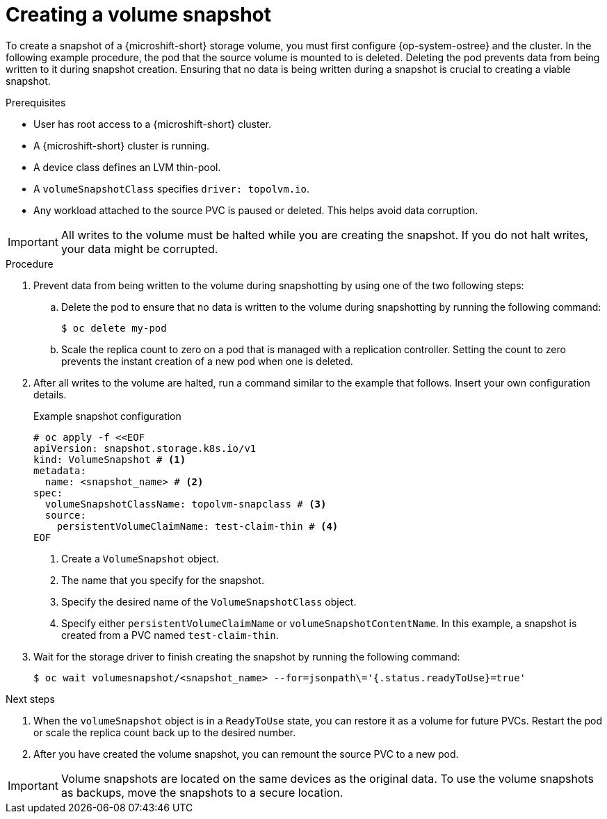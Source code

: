 // Module included in the following assemblies:
//
// microshift/volume-snapshots-microshift.adoc

:_mod-docs-content-type: PROCEDURE
[id="creating-a-volume-snapshotting_{context}"]
= Creating a volume snapshot

To create a snapshot of a {microshift-short} storage volume, you must first configure {op-system-ostree} and the cluster. In the following example procedure, the pod that the source volume is mounted to is deleted. Deleting the pod prevents data from being written to it during snapshot creation. Ensuring that no data is being written during a snapshot is crucial to creating a viable snapshot.

.Prerequisites
* User has root access to a {microshift-short} cluster.
* A {microshift-short} cluster is running.
* A device class defines an LVM thin-pool.
* A `volumeSnapshotClass` specifies `driver: topolvm.io`.
* Any workload attached to the source PVC is paused or deleted. This helps avoid data corruption.

[IMPORTANT]
====
All writes to the volume must be halted while you are creating the snapshot. If you do not halt writes, your data might be corrupted.
====

.Procedure

. Prevent data from being written to the volume during snapshotting by using one of the two following steps:

.. Delete the pod to ensure that no data is written to the volume during snapshotting by running the following command:
+
[source,terminal]
----
$ oc delete my-pod
----

.. Scale the replica count to zero on a pod that is managed with a replication controller. Setting the count to zero prevents the instant creation of a new pod when one is deleted.

. After all writes to the volume are halted, run a command similar to the example that follows. Insert your own configuration details.
+
.Example snapshot configuration
+
[source,terminal]
----
# oc apply -f <<EOF
apiVersion: snapshot.storage.k8s.io/v1
kind: VolumeSnapshot # <1>
metadata:
  name: <snapshot_name> # <2>
spec:
  volumeSnapshotClassName: topolvm-snapclass # <3>
  source:
    persistentVolumeClaimName: test-claim-thin # <4>
EOF
----
<1> Create a `VolumeSnapshot` object.
<2> The name that you specify for the snapshot.
<3> Specify the desired name of the `VolumeSnapshotClass` object.
<4> Specify either `persistentVolumeClaimName` or `volumeSnapshotContentName`. In this example, a snapshot is created from a PVC named `test-claim-thin`.

. Wait for the storage driver to finish creating the snapshot by running the following command:
+
[source,terminal]
----
$ oc wait volumesnapshot/<snapshot_name> --for=jsonpath\='{.status.readyToUse}=true'
----

.Next steps

. When the `volumeSnapshot` object is in a `ReadyToUse` state, you can restore it as a volume for future PVCs. Restart the pod or scale the replica count back up to the desired number.

. After you have created the volume snapshot, you can remount the source PVC to a new pod.

[IMPORTANT]
====
Volume snapshots are located on the same devices as the original data. To use the volume snapshots as backups, move the snapshots to a secure location.
====
